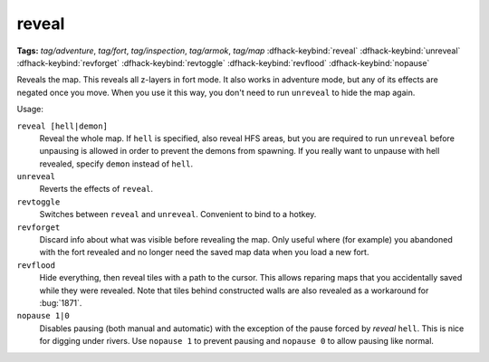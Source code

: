 .. _revflood:

reveal
======
**Tags:** `tag/adventure`, `tag/fort`, `tag/inspection`, `tag/armok`, `tag/map`
:dfhack-keybind:`reveal`
:dfhack-keybind:`unreveal`
:dfhack-keybind:`revforget`
:dfhack-keybind:`revtoggle`
:dfhack-keybind:`revflood`
:dfhack-keybind:`nopause`

Reveals the map. This reveals all z-layers in fort mode. It also works in
adventure mode, but any of its effects are negated once you move. When you use
it this way, you don't need to run ``unreveal`` to hide the map again.

Usage:

``reveal [hell|demon]``
    Reveal the whole map. If ``hell`` is specified, also reveal HFS areas, but
    you are required to run ``unreveal`` before unpausing is allowed in order
    to prevent the demons from spawning. If you really want to unpause with hell
    revealed, specify ``demon`` instead of ``hell``.
``unreveal``
    Reverts the effects of ``reveal``.
``revtoggle``
    Switches between ``reveal`` and ``unreveal``. Convenient to bind to a
    hotkey.
``revforget``
    Discard info about what was visible before revealing the map. Only useful
    where (for example) you abandoned with the fort revealed and no longer need
    the saved map data when you load a new fort.
``revflood``
    Hide everything, then reveal tiles with a path to the cursor. This allows
    reparing maps that you accidentally saved while they were revealed. Note
    that tiles behind constructed walls are also revealed as a workaround for
    :bug:`1871`.
``nopause 1|0``
    Disables pausing (both manual and automatic) with the exception of the pause
    forced by `reveal` ``hell``. This is nice for digging under rivers. Use
    ``nopause 1`` to prevent pausing and ``nopause 0`` to allow pausing like
    normal.
